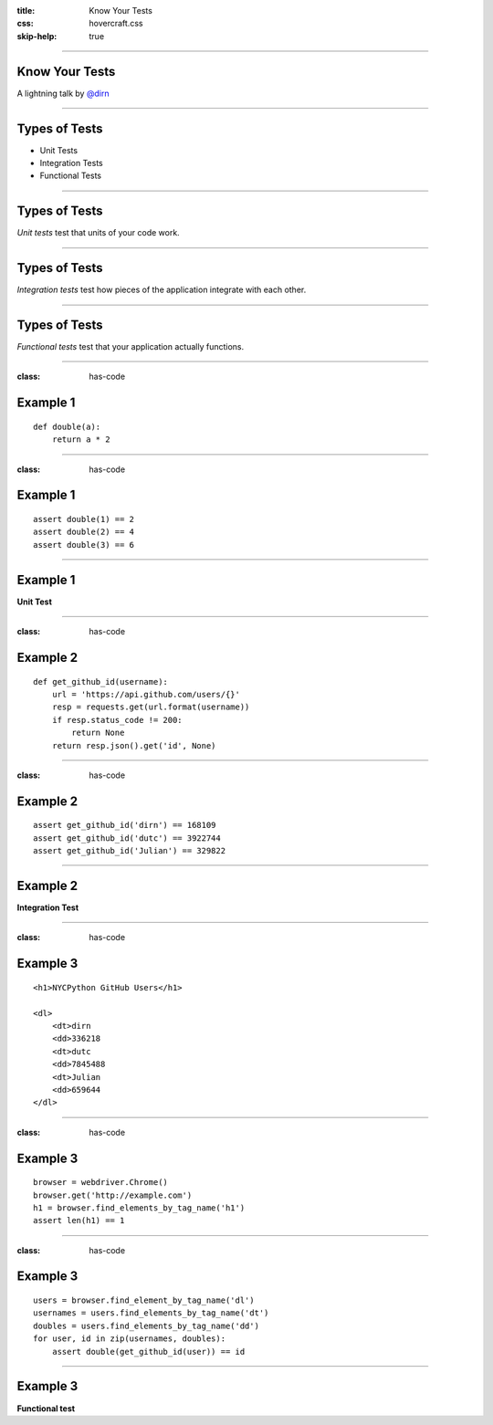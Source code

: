 :title: Know Your Tests
:css: hovercraft.css
:skip-help: true

----

Know Your Tests
===============

A lightning talk by `@dirn <http://twitter.com/dirn>`_

----

Types of Tests
==============

* Unit Tests
* Integration Tests
* Functional Tests

----

Types of Tests
==============

*Unit tests* test that units of your code work.

----

Types of Tests
==============

*Integration tests* test how pieces of the application integrate with each
other.

----

Types of Tests
==============

*Functional tests* test that your application actually functions.

----

:class: has-code

Example 1
=========

::

    def double(a):
        return a * 2

----

:class: has-code

Example 1
=========

::

    assert double(1) == 2
    assert double(2) == 4
    assert double(3) == 6

----

Example 1
=========

**Unit Test**

----

:class: has-code

Example 2
=========

::

    def get_github_id(username):
        url = 'https://api.github.com/users/{}'
        resp = requests.get(url.format(username))
        if resp.status_code != 200:
            return None
        return resp.json().get('id', None)

----

:class: has-code

Example 2
=========

::

    assert get_github_id('dirn') == 168109
    assert get_github_id('dutc') == 3922744
    assert get_github_id('Julian') == 329822

----

Example 2
=========

**Integration Test**

----

:class: has-code

Example 3
=========

::

    <h1>NYCPython GitHub Users</h1>

    <dl>
        <dt>dirn
        <dd>336218
        <dt>dutc
        <dd>7845488
        <dt>Julian
        <dd>659644
    </dl>

----

:class: has-code

Example 3
=========

::

    browser = webdriver.Chrome()
    browser.get('http://example.com')
    h1 = browser.find_elements_by_tag_name('h1')
    assert len(h1) == 1

----

:class: has-code

Example 3
=========

::

    users = browser.find_element_by_tag_name('dl')
    usernames = users.find_elements_by_tag_name('dt')
    doubles = users.find_elements_by_tag_name('dd')
    for user, id in zip(usernames, doubles):
        assert double(get_github_id(user)) == id

----

Example 3
=========

**Functional test**
